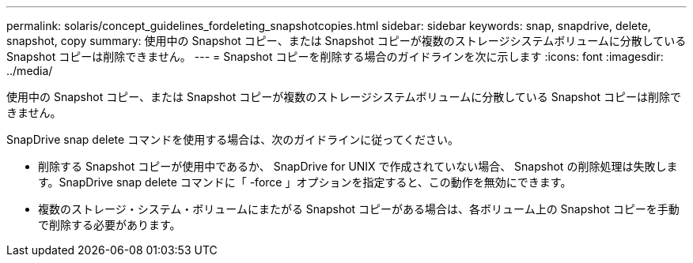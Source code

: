 ---
permalink: solaris/concept_guidelines_fordeleting_snapshotcopies.html 
sidebar: sidebar 
keywords: snap, snapdrive, delete, snapshot, copy 
summary: 使用中の Snapshot コピー、または Snapshot コピーが複数のストレージシステムボリュームに分散している Snapshot コピーは削除できません。 
---
= Snapshot コピーを削除する場合のガイドラインを次に示します
:icons: font
:imagesdir: ../media/


[role="lead"]
使用中の Snapshot コピー、または Snapshot コピーが複数のストレージシステムボリュームに分散している Snapshot コピーは削除できません。

SnapDrive snap delete コマンドを使用する場合は、次のガイドラインに従ってください。

* 削除する Snapshot コピーが使用中であるか、 SnapDrive for UNIX で作成されていない場合、 Snapshot の削除処理は失敗します。SnapDrive snap delete コマンドに「 -force 」オプションを指定すると、この動作を無効にできます。
* 複数のストレージ・システム・ボリュームにまたがる Snapshot コピーがある場合は、各ボリューム上の Snapshot コピーを手動で削除する必要があります。

